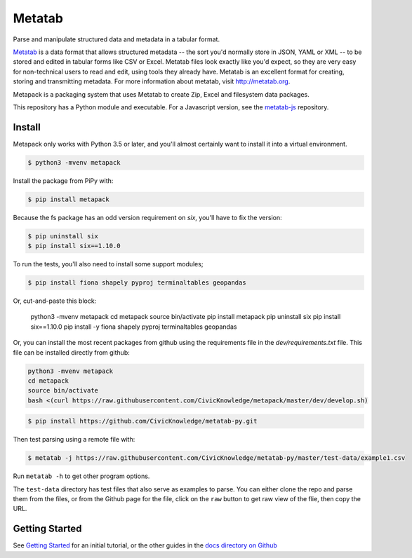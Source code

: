 Metatab
=======

Parse and manipulate structured data and metadata in a tabular format.

`Metatab <http://metatab.org>`_ is a data format that allows structured metadata -- the sort you'd normally store in JSON, YAML or XML -- to be stored and edited in tabular forms like CSV or Excel. Metatab files look exactly like you'd expect, so they are very easy for non-technical users to read and edit, using tools they already have. Metatab is an excellent format for creating, storing and transmitting metadata. For more information about metatab, visit http://metatab.org.

Metapack is a packaging system that uses Metatab to create Zip, Excel and filesystem data packages.

This repository has a Python module and executable. For a Javascript version, see the `metatab-js <https://github.com/CivicKnowledge/metatab-js>`_ repository.


Install
-------

Metapack only works with Python 3.5 or later, and you'll almost certainly want to install it into a virtual environment.

.. code-block:: bash

    $ python3 -mvenv metapack

Install the package from PiPy with:

.. code-block:: bash

    $ pip install metapack

Because the fs package has an odd version requirement on `six`, you'll have to fix the version:

.. code-block:: bash

    $ pip uninstall six
    $ pip install six==1.10.0

To run the tests, you'll also need to install some support modules;

.. code-block:: bash

    $ pip install fiona shapely pyproj terminaltables geopandas


Or, cut-and-paste this block:

    python3 -mvenv metapack
    cd metapack
    source bin/activate
    pip install metapack
    pip uninstall six
    pip install six==1.10.0
    pip install -y fiona shapely pyproj terminaltables geopandas

Or, you can install the most recent packages from github using the requirements file in the `dev/requirements.txt` file. This file can be installed directly from github:

.. code-block:: bash

    python3 -mvenv metapack
    cd metapack
    source bin/activate
    bash <(curl https://raw.githubusercontent.com/CivicKnowledge/metapack/master/dev/develop.sh)

.. code-block:: bash

    $ pip install https://github.com/CivicKnowledge/metatab-py.git

Then test parsing using a remote file with:

.. code-block:: bash

    $ metatab -j https://raw.githubusercontent.com/CivicKnowledge/metatab-py/master/test-data/example1.csv

Run ``metatab -h`` to get other program options.

The ``test-data`` directory has test files that also serve as examples to parse. You can either clone the repo and parse them from the files, or from the Github page for the file, click on the ``raw`` button to get raw view of the flie, then copy the URL.

Getting Started
---------------

See `Getting Started <https://github.com/CivicKnowledge/metatab-py/blob/master/docs/GettingStarted.rst>`_ for an initial tutorial, or the other guides in the 
`docs directory on Github <https://github.com/CivicKnowledge/metatab-py/tree/master/docs>`_

